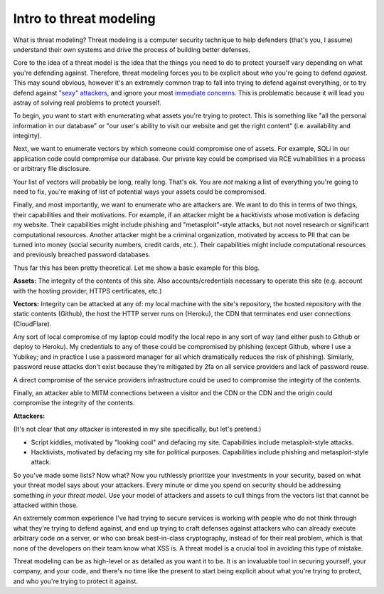 Intro to threat modeling
========================

What is threat modeling? Threat modeling is a computer security technique to
help defenders (that's you, I assume) understand their own systems and drive
the process of building better defenses.

Core to the idea of a threat model is the idea that the things you need to do
to protect yourself vary depending on what you're defending against. Therefore,
threat modeling forces you to be explicit about *who* you're going to defend
*against*. This may sound obvious, however it's an extremely common trap to
fall into trying to defend against everything, or to try defend against `"sexy"
attackers`_, and ignore your most `immediate concerns`_. This is problematic
because it will lead you astray of solving real problems to protect yourself.

To begin, you want to start with enumerating what assets you're trying to
protect. This is something like "all the personal information in our database"
or "our user's ability to visit our website and get the right content" (i.e.
availability and integirty).

Next, we want to enumerate vectors by which someone could compromise one of
assets. For example, SQLi in our application code could compromise our
database. Our private key could be comprised via RCE vulnabilities in a process
or arbitrary file disclosure.

Your list of vectors will probably be long, really long. That's ok. You are
*not* making a list of everything you're going to need to fix, you're making of
list of potential ways your assets could be compromised.

Finally, and most importantly, we want to enumerate who are attackers are. We
want to do this in terms of two things, their capabilities and their
motivations. For example, if an attacker might be a hacktivists whose
motivation is defacing my website. Their capabilities might include phishing
and "metasploit"-style attacks, but not novel research or significant
computational resources. Another attacker might be a criminal organization,
motivated by access to PII that can be turned into money (social security
numbers, credit cards, etc.). Their capabilities might include computational
resources and previously breached password databases.

Thus far this has been pretty theoretical. Let me show a basic example for this
blog.

**Assets:** The integrity of the contents of this site. Also
accounts/credentials necessary to operate this site (e.g. account with the
hosting provider, HTTPS certificates, etc.)

**Vectors:** Integrity can be attacked at any of: my local machine with the
site's repository, the hosted repository with the static contents (Github), the
host the HTTP server runs on (Heroku), the CDN that terminates end user
connections (CloudFlare).

Any sort of local compromise of my laptop could modify the local repo in any
sort of way (and either push to Github or deploy to Heroku). My credentials to
any of these could be compromised by phishing (except Github, where I use a
Yubikey; and in practice I use a password manager for all which dramatically
reduces the risk of phishing). Similarly, password reuse attacks don't exist
because they're mitigated by 2fa on all service providers and lack of password
reuse.

A direct compromise of the service providers infrastructure could be
used to compromise the integirty of the contents.

Finally, an attacker able to MITM connections between a visitor and the CDN or
the CDN and the origin could compromise the integrity of the contents.

**Attackers:**

(It's not clear that *any* attacker is interested in my site specifically, but
let's pretend.)

* Script kiddies, motivated by "looking cool" and defacing my site.
  Capabilities include metasploit-style attacks.
* Hacktivists, motivated by defacing my site for political purposes.
  Capabilities include phishing and metasploit-style attack.

So you've made some lists? Now what? Now you ruthlessly prioritize your
investments in your security, based on what your threat model says about your
attackers. Every minute or dime you spend on security should be addressing
something *in your threat model*. Use your model of attackers and assets to
cull things from the vectors list that cannot be attacked within those.

An extremely common experience I've had trying to secure services is working
with people who do not think through what they're trying to defend against, and
end up trying to craft defenses against attackers who can already execute
arbitrary code on a server, or who can break best-in-class cryptography,
instead of for their real problem, which is that none of the developers on
their team know what XSS is. A threat model is a crucial tool in avoiding this
type of mistake.

Threat modeling can be as high-level or as detailed as you want it to be. It is
an invaluable tool in securing yourself, your company, and your code, and
there's no time like the present to start being explicit about what you're
trying to protect, and who you're trying to protect it against.

.. _`"sexy" attackers`: https://en.wikipedia.org/wiki/Advanced_persistent_threat
.. _`immediate concerns`: https://en.wikipedia.org/wiki/Script_kiddie
